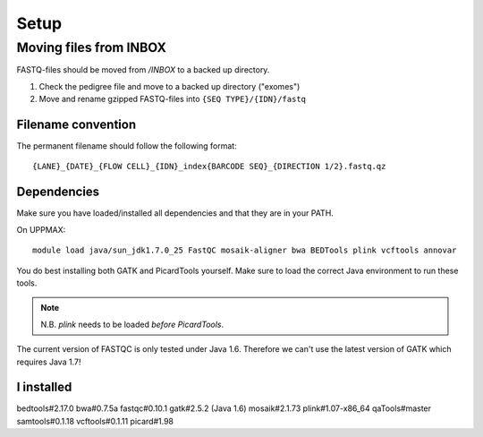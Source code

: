 Setup
=======

Moving files from INBOX
-------------------------
FASTQ-files should be moved from `/INBOX` to a backed up directory.

1. Check the pedigree file and move to a backed up directory ("exomes")
2. Move and rename gzipped FASTQ-files into ``{SEQ TYPE}/{IDN}/fastq``

Filename convention
~~~~~~~~~~~~~~~~~~~~~
The permanent filename should follow the following format::

  {LANE}_{DATE}_{FLOW CELL}_{IDN}_index{BARCODE SEQ}_{DIRECTION 1/2}.fastq.qz

Dependencies
~~~~~~~~~~~~~~
Make sure you have loaded/installed all dependencies and that they are in your PATH.

On UPPMAX::

  module load java/sun_jdk1.7.0_25 FastQC mosaik-aligner bwa BEDTools plink vcftools annovar

You do best installing both GATK and PicardTools yourself. Make sure to load the correct Java environment to run these tools.

.. note::
  N.B. `plink` needs to be loaded *before* `PicardTools`.

The current version of FASTQC is only tested under Java 1.6. Therefore we can't use the latest version of GATK which requires Java 1.7!

I installed
~~~~~~~~~~~~~
bedtools#2.17.0
bwa#0.7.5a
fastqc#0.10.1
gatk#2.5.2 (Java 1.6)
mosaik#2.1.73
plink#1.07-x86_64
qaTools#master
samtools#0.1.18
vcftools#0.1.11
picard#1.98
